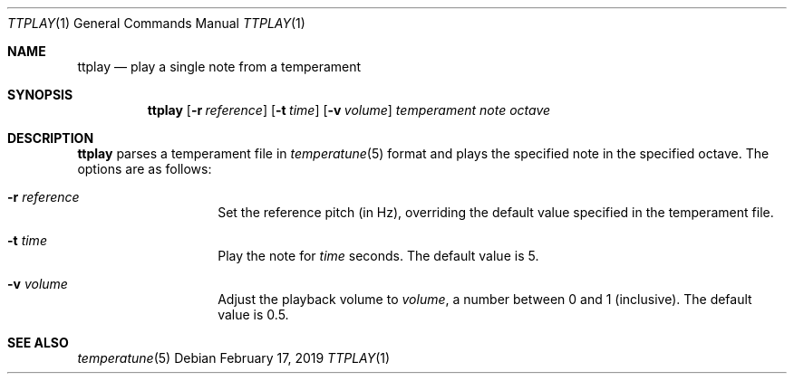 .Dd February 17, 2019
.Dt TTPLAY 1
.Os
.Sh NAME
.Nm ttplay
.Nd play a single note from a temperament
.Sh SYNOPSIS
.Nm
.Op Fl r Ar reference
.Op Fl t Ar time
.Op Fl v Ar volume
.Ar temperament
.Ar note
.Ar octave
.Sh DESCRIPTION
.Nm
parses a temperament file in
.Xr temperatune 5
format and plays the specified note in the specified octave.
The options are as follows:
.Bl -tag -offset indent
.It Fl r Ar reference
Set the reference pitch (in Hz), overriding the default value specified
in the temperament file.
.It Fl t Ar time
Play the note for
.Ar time
seconds.
The default value is 5.
.It Fl v Ar volume
Adjust the playback volume to
.Ar volume ,
a number between 0 and 1 (inclusive).
The default value is 0.5.
.El
.Sh SEE ALSO
.Xr temperatune 5
